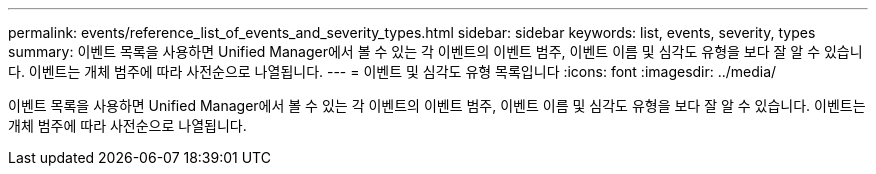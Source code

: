 ---
permalink: events/reference_list_of_events_and_severity_types.html 
sidebar: sidebar 
keywords: list, events, severity, types 
summary: 이벤트 목록을 사용하면 Unified Manager에서 볼 수 있는 각 이벤트의 이벤트 범주, 이벤트 이름 및 심각도 유형을 보다 잘 알 수 있습니다. 이벤트는 개체 범주에 따라 사전순으로 나열됩니다. 
---
= 이벤트 및 심각도 유형 목록입니다
:icons: font
:imagesdir: ../media/


[role="lead"]
이벤트 목록을 사용하면 Unified Manager에서 볼 수 있는 각 이벤트의 이벤트 범주, 이벤트 이름 및 심각도 유형을 보다 잘 알 수 있습니다. 이벤트는 개체 범주에 따라 사전순으로 나열됩니다.
